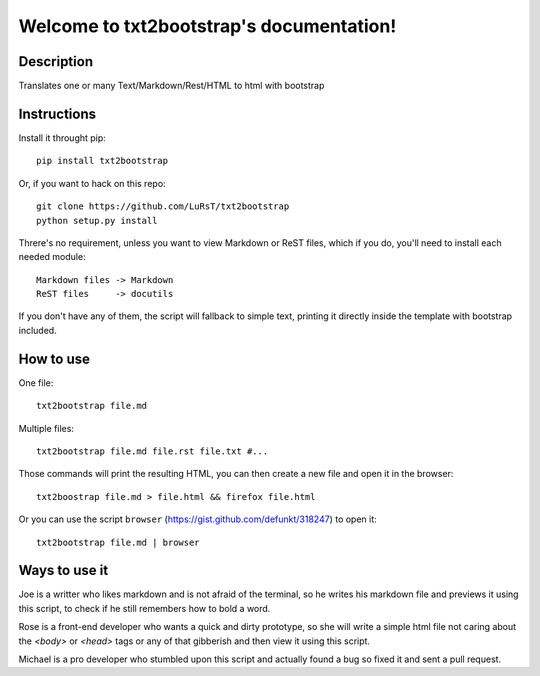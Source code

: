Welcome to txt2bootstrap's documentation!
=========================================

Description
-----------

Translates one or many  Text/Markdown/Rest/HTML to html with bootstrap

Instructions
------------

Install it throught pip::

    pip install txt2bootstrap

Or, if you want to hack on this repo::

    git clone https://github.com/LuRsT/txt2bootstrap
    python setup.py install

Threre's no requirement, unless you want to view Markdown or ReST files,
which if you do, you'll need to install each needed module::

    Markdown files -> Markdown
    ReST files     -> docutils

If you don't have any of them, the script will fallback to simple text,
printing it directly inside the template with bootstrap included.

How to use
----------

One file::

    txt2bootstrap file.md

Multiple files::

    txt2bootstrap file.md file.rst file.txt #...

Those commands will print the resulting HTML, you can then create a new
file and open it in the browser::

    txt2boostrap file.md > file.html && firefox file.html

Or you can use the script ``browser`` (https://gist.github.com/defunkt/318247) to open it::

    txt2bootstrap file.md | browser

Ways to use it
--------------

Joe is a writter who likes markdown and is not afraid of the terminal, so he
writes his markdown file and previews it using this script, to check if he
still remembers how to bold a word.

Rose is a front-end developer who wants a quick and dirty prototype, so she
will write a simple html file not caring about the `<body>` or `<head>` tags or
any of that gibberish and then view it using this script.

Michael is a pro developer who stumbled upon this script and actually found a
bug so fixed it and sent a pull request.
